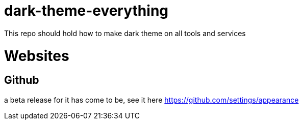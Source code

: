 = dark-theme-everything
This repo should hold how to make dark theme on all tools and services

= Websites
== Github
a beta release for it has come to be, see it here https://github.com/settings/appearance
